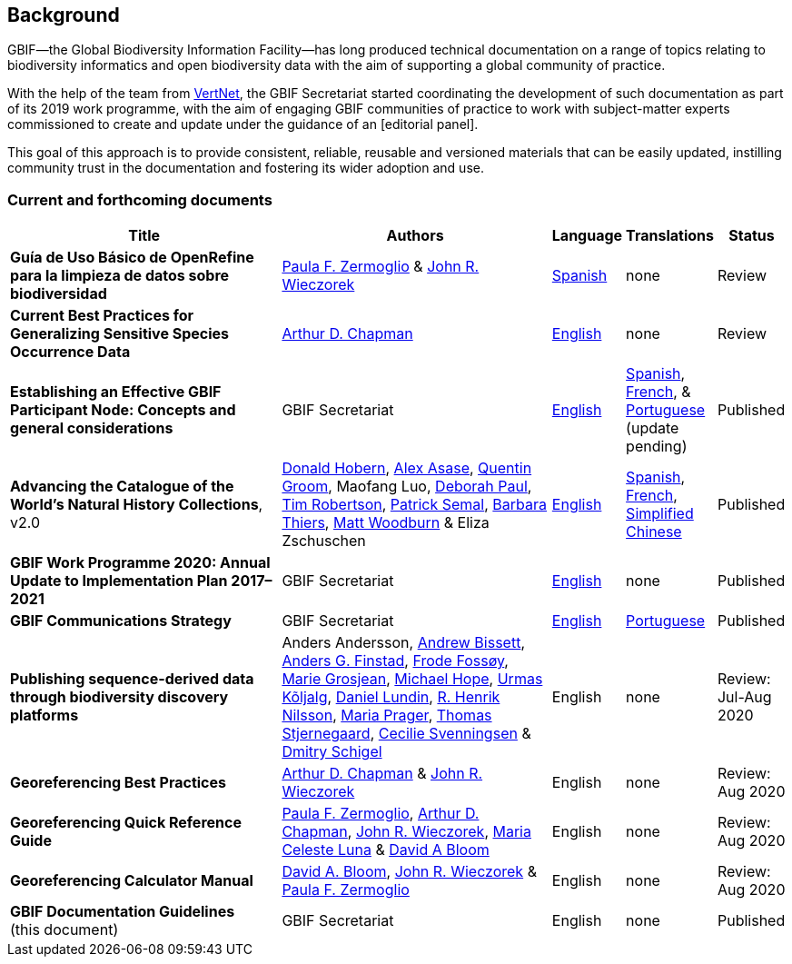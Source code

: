 [preface]
== Background

GBIF—the Global Biodiversity Information Facility—has long produced technical documentation on a range of topics relating to biodiversity informatics and open biodiversity data with the aim of supporting a global community of practice. 

With the help of the team from http://www.vertnet.org[VertNet], the GBIF Secretariat started coordinating the development of such documentation as part of its 2019 work programme, with the aim of engaging GBIF communities of practice to work with subject-matter experts commissioned to create and update under the guidance of an [editorial panel]. 

This goal of this approach is to provide consistent, reliable, reusable and versioned materials that can be easily updated, instilling community trust in the documentation and fostering its wider adoption and use.

=== Current and forthcoming documents

[cols="4,4,1,1,1",options="header"]
|===
| Title
| Authors
| Language
| Translations
| Status

| *Guía de Uso Básico de OpenRefine para la limpieza de datos sobre biodiversidad*
| https://orcid.org/0000-0002-6056-5084[Paula F. Zermoglio] & https://orcid.org/0000-0003-1144-0290[John R. Wieczorek]
| https://doi.org/10.15468/doc-gzjg-af18[Spanish]
| none
| Review

| *Current Best Practices for Generalizing Sensitive Species Occurrence Data*
| https://orcid.org/0000-0003-1700-6962[Arthur D. Chapman]
| https://doi.org/10.15468/doc-5jp4-5g10[English]
| none
| Review

| *Establishing an Effective GBIF Participant Node: Concepts and general considerations*
| GBIF Secretariat
| https://doi.org/10.15468/doc-z79c-sa53[English]
| https://docs.gbif.org/effective-nodes-guidance/1.0/es/[Spanish], +
https://docs.gbif.org/effective-nodes-guidance/1.0/fr/[French], & +  
https://docs.gbif.org/effective-nodes-guidance/1.0/pt/[Portuguese] (update pending)
| Published

| *Advancing the Catalogue of the World’s Natural History Collections*, v2.0
| https://orcid.org/0000-0001-6492-4016[Donald Hobern], https://orcid.org/0000-0003-0116-3445[Alex Asase], https://orcid.org/0000-0002-0596-5376[Quentin Groom], Maofang Luo, https://orcid.org/0000-0003-2639-7520[Deborah Paul], https://orcid.org/0000-0001-6215-3617[Tim Robertson], https://orcid.org/0000-0002-4048-7728[Patrick Semal], https://orcid.org/0000-0002-8613-7133[Barbara Thiers], https://orcid.org/0000-0001-6496-1423[Matt Woodburn] & Eliza Zschuschen
| https://doi.org/10.35035/p93g-te47[English]
| https://docs.gbif.org/collections-idea-paper/es/[Spanish], https://docs.gbif.org/collections-idea-paper/fr/[French], https://docs.gbif.org/collections-idea-paper/zh/[Simplified Chinese]
| Published

| *GBIF Work Programme 2020: Annual Update to Implementation Plan 2017–2021*
| GBIF Secretariat
| https://docs.gbif.org/2020-work-programme/en/[English]
| none
| Published

| *GBIF Communications Strategy*
| GBIF Secretariat
| https://doi.org/10.15468/doc-6yp9-9885[English]
| https://docs.gbif-uat.org/gbif-communications-strategy/1.0/pt/[Portuguese]
| Published

| *Publishing sequence-derived data through biodiversity discovery platforms*
| Anders Andersson, https://orcid.org/0000-0001-7396-1484[Andrew Bissett], https://orcid.org/0000-0003-4529-6266[Anders G. Finstad], https://orcid.org/0000-0002-7535-9574[Frode Fossøy], https://orcid.org/0000-0002-2685-8078[Marie Grosjean], https://orcid.org/0000-0002-4827-3310[Michael Hope], https://orcid.org/0000-0002-5171-1668[Urmas Kõljalg], https://orcid.org/0000-0002-8779-6464[Daniel Lundin], https://orcid.org/0000-0002-8052-0107[R. Henrik Nilsson], https://orcid.org/0000-0003-4897-8422[Maria Prager], https://orcid.org/0000-0003-1691-239X[Thomas Stjernegaard], https://orcid.org/0000-0002-9216-2917[Cecilie Svenningsen] & https://orcid.org/0000-0002-2919-1168[Dmitry Schigel] 
| English
| none
| Review: Jul-Aug 2020

| *Georeferencing Best Practices*
| https://orcid.org/0000-0003-1700-6962[Arthur D. Chapman] & https://orcid.org/0000-0003-1144-0290[John R. Wieczorek]
| English
| none
| Review: Aug 2020

| *Georeferencing Quick Reference Guide*
| https://orcid.org/0000-0002-6056-5084[Paula F. Zermoglio], https://orcid.org/0000-0003-1700-6962[Arthur D. Chapman], https://orcid.org/0000-0003-1144-0290[John R. Wieczorek], https://orcid.org/0000-0002-6392-8864[Maria Celeste Luna] & https://orcid.org/0000-0003-1273-1807[David A Bloom]
| English
| none
| Review: Aug 2020

| *Georeferencing Calculator Manual*
| https://orcid.org/0000-0003-1273-1807[David A. Bloom], https://orcid.org/0000-0003-1144-0290[John R. Wieczorek] & https://orcid.org/0000-0002-6056-5084[Paula F. Zermoglio] 
| English
| none
| Review: Aug 2020

| *GBIF Documentation Guidelines* +
(this document)
| GBIF Secretariat
| English
| none
| Published
|===
